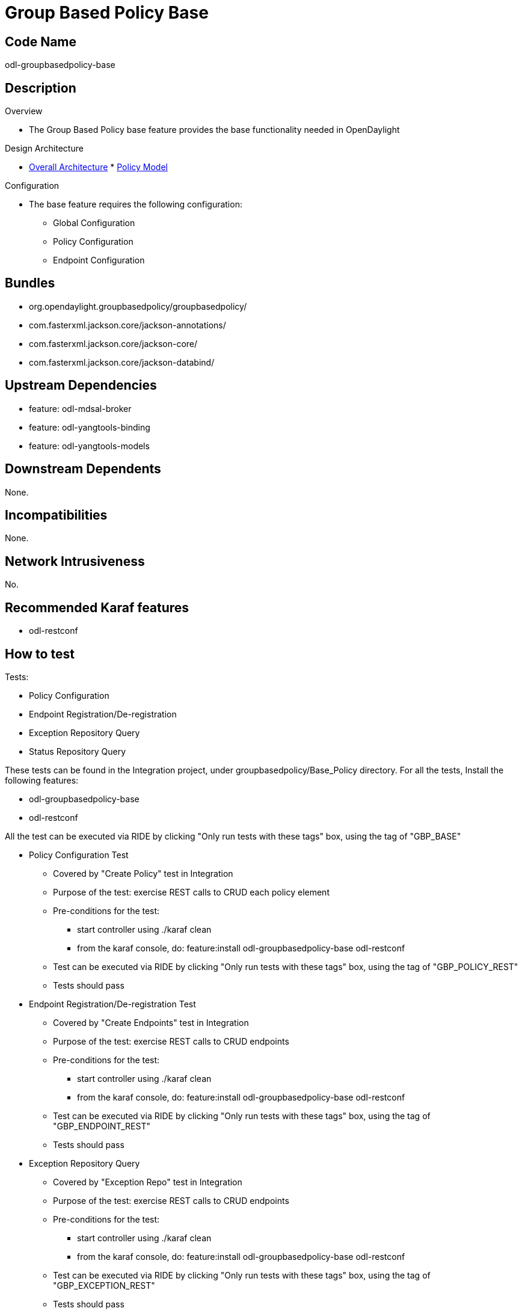 [[group-based-policy-base]]
= Group Based Policy Base

[[code-name]]
== Code Name

odl-groupbasedpolicy-base

[[description]]
== Description

Overview

* The Group Based Policy base feature provides the base functionality
needed in OpenDaylight

Design Architecture

* https://wiki.opendaylight.org/view/Group_Policy:Architecture[Overall
Architecture]
*
https://wiki.opendaylight.org/view/Group_Policy:Architecture/Policy_Model[Policy
Model]

Configuration

* The base feature requires the following configuration:
** Global Configuration
** Policy Configuration
** Endpoint Configuration

[[bundles]]
== Bundles

* org.opendaylight.groupbasedpolicy/groupbasedpolicy/
* com.fasterxml.jackson.core/jackson-annotations/
* com.fasterxml.jackson.core/jackson-core/
* com.fasterxml.jackson.core/jackson-databind/

[[upstream-dependencies]]
== Upstream Dependencies

* feature: odl-mdsal-broker
* feature: odl-yangtools-binding
* feature: odl-yangtools-models

[[downstream-dependents]]
== Downstream Dependents

None.

[[incompatibilities]]
== Incompatibilities

None.

[[network-intrusiveness]]
== Network Intrusiveness

No.

[[recommended-karaf-features]]
== Recommended Karaf features

* odl-restconf

[[how-to-test]]
== How to test

Tests:

* Policy Configuration
* Endpoint Registration/De-registration
* Exception Repository Query
* Status Repository Query

These tests can be found in the Integration project, under
groupbasedpolicy/Base_Policy directory. For all the tests, Install the
following features:

* odl-groupbasedpolicy-base
* odl-restconf

All the test can be executed via RIDE by clicking "Only run tests with
these tags" box, using the tag of "GBP_BASE"

* Policy Configuration Test
** Covered by "Create Policy" test in Integration
** Purpose of the test: exercise REST calls to CRUD each policy element
** Pre-conditions for the test:
*** start controller using ./karaf clean
*** from the karaf console, do: feature:install
odl-groupbasedpolicy-base odl-restconf
** Test can be executed via RIDE by clicking "Only run tests with these
tags" box, using the tag of "GBP_POLICY_REST"
** Tests should pass

* Endpoint Registration/De-registration Test
** Covered by "Create Endpoints" test in Integration
** Purpose of the test: exercise REST calls to CRUD endpoints
** Pre-conditions for the test:
*** start controller using ./karaf clean
*** from the karaf console, do: feature:install
odl-groupbasedpolicy-base odl-restconf
** Test can be executed via RIDE by clicking "Only run tests with these
tags" box, using the tag of "GBP_ENDPOINT_REST"
** Tests should pass

* Exception Repository Query
** Covered by "Exception Repo" test in Integration
** Purpose of the test: exercise REST calls to CRUD endpoints
** Pre-conditions for the test:
*** start controller using ./karaf clean
*** from the karaf console, do: feature:install
odl-groupbasedpolicy-base odl-restconf
** Test can be executed via RIDE by clicking "Only run tests with these
tags" box, using the tag of "GBP_EXCEPTION_REST"
** Tests should pass

* Status Repository Query
** Covered by "Status Repo" test in Integration
** Purpose of the test: exercise REST calls to CRUD endpoints
** Pre-conditions for the test:
*** start controller using ./karaf clean
*** from the karaf console, do: feature:install
odl-groupbasedpolicy-base odl-restconf
** Test can be executed via RIDE by clicking "Only run tests with these
tags" box, using the tag of "GBP_STATUS_REST"
** Tests should pass

To run the robot commands: pybot -v CONTROLLER:192.168.194.1 -v
USER_HOME:$HOME
$HOME/integration/test/csit/suites/groupbasedpolicy/Base_Policy/Restconf_Policy.txt

[[performancescalability-concerns]]
== Performance/Scalability Concerns

None.

[[openflow-overlay-renderer]]
= OpenFlow Overlay Renderer

[[code-name-1]]
== Code Name

odl-groupbasedpolicy-ofoverlay

[[description-1]]
== Description

Overview

* The OpenFlow Overlay renderer is used to create a network
virtualization overlay using OpenFlow flows.

Design Architecture

*
https://wiki.opendaylight.org/view/Group_Policy:Architecture/OpenFlow_Renderer[OpenFlow
Renderer]
*
https://wiki.opendaylight.org/view/Group_Policy:Architecture/OVS_Overlay[OpenFlow
Overlay Architecture]

Configuration

* The OpenFlow overlay renderer requires the following configuration:
** Global Configuration
*** encapsulation-format: The encapsulation format to use for tunnels
**** vxlan: Use VXLAN encapsulation
*** learning-mode: Selects how and whether we learn endpoints
**** orchestrated: An external orchestration system will provide
information about all endpoints, and no direct learning will occur.
** Endpoint Configuration
*** location-type: internal or external
**** internal: The endpoint is located on a port that is part of the
overlay network. You must include the node ID and port number for this
endpoint.
**** external: This endpoint is not inside the overlay.
*** node-id: The OpenFlow switch for the endpoint. Must be included for
all internal endpoints. The format is openflow:[dpid] where the dpid is
the value of the switch DPID cast to a long.
*** node-connector-id: The node connector for the endpoint's OpenFlow
port. The format is openflow:[dpid]:[port] where the dpid is the value
of the switch DPID cast to a long, and port is the openflow port number
of the interface where the endpoint is connected.
** Inventory Configuration
*** tunnel-ip: The IP address used for tunnel termination on this switch
*** ovsdb-config:ip: The IP address used to connect to OVSDB on this
switch
*** ovsdb-config:port The port number used to connect to OVSDB on this
switch (default 6640)
*** external-interfaces The names of the OpenFlow interfaces that are
external and lead to the underlay network. Can be specified as a regular
expression.

[[bundles-1]]
== Bundles

* org.opendaylight.groupbasedpolicy/ofoverlay-renderer/
* org.opendaylight.groupbasedpolicy/groupbasedpolicy-ofoverlay-config/

[[upstream-dependencies-1]]
== Upstream Dependencies

* feature: odl-openflowplugin-flow-services
* feature: odl-openflowplugin-nxm-extensions

[[downstream-dependents-1]]
== Downstream Dependents

No dependencies.

[[incompatibilities-1]]
== Incompatibilities

This renderer is potentially incompatible with any other application
that writes to flow tables. This includes:

* OVSDB Network Virtualization
* VTN
* OpenDOVE
* Service Function Chaining OpenFlow Renderer

Since each of these provides similar functionality, they are not
anticipated to operate simultaneously with the OpenFlow Overlay
Renderer.

[[network-intrusiveness-1]]
== Network Intrusiveness

The OpenFlow Overlay renderer doesn't program flows without registration
of endpoints, and therefore is non-intrusive to the network.

[[recommended-karaf-features-1]]
== Recommended Karaf features

* odl-groupbasedpolicy-base
* odl-restconf

[[how-to-test-1]]
== How to test

Tests:

* Endpoint Registration/De-registration (with augmentations)
* Policy Resolution

These tests can be found in the Integration project, under
groupbasedpolicy/Openflow_Overlay directory. For all the tests, Install
the following features:

* odl-groupbasedpolicy-base
* odl-groupbasedpolicy-ofoverlay
* odl-restconf

All the test can be executed via RIDE by clicking "Only run tests with
these tags" box, using the tag of "GBP_OFOVERLAY"

* Endpoint Registration/De-registration (with augmentations) Test
** Covered by "Create OfOverlay Endpoints" test in Integration
** Purpose of the test: exercise REST calls to CRUD OpenFlow Overlay
Endpoints
** Pre-conditions for the test:
*** start controller using ./karaf clean
*** from the karaf console, do: feature:install
odl-groupbasedpolicy-base odl-groupbasedpolicy-ofoverlay odl-restconf
** Test can be executed via RIDE by clicking "Only run tests with these
tags" box, using the tag of "GBP_OFOVERLAY_EPS"
** Tests should pass

* Policy Resolution
** Covered by "Ofoverlay Resolve" test in Integration
** Purpose of the test: test ability of OpenFlow Overlay renderer to
resolve policy
** Pre-conditions for the test:
*** start controller using ./karaf clean
*** from the karaf console, do: feature:install
odl-groupbasedpolicy-base odl-groupbasedpolicy-ofoverlay odl-restconf
** Test can be executed via RIDE by clicking "Only run tests with these
tags" box, using the tag of "GBP_OFOVERLAY_RESOLVE"
** Tests should pass

To run the robot commands: pybot -v CONTROLLER:192.168.194.1 -v
MININET:192.168.194.138 -v MININET_USER:$USER -v USER_HOME:$HOME
$HOME/integration/test/csit/suites/groupbasedpolicy/Openflow_Overlay/OfOverlay_Renderer.txt

[[performancescalability-concerns-1]]
== Performance/Scalability Concerns

Scaling is as-per existing switch scaling for the OpenFlow plugin (i.e.
nothing new/added by this feature).

[[opflex-renderer]]
= OpFlex Renderer

[[code-name-2]]
== Code Name

odl-groupbasedpolicy-opflex

[[description-2]]
== Description

Overview

* The OpFlex renderer is used to integrate with the OpFlex agent project
in OpenDaylight.

Design Architecture

*
https://wiki.opendaylight.org/view/Group_Policy:Architecture/OpFlex_Renderer[OpFlex
Renderer]
*
https://wiki.opendaylight.org/view/Group_Policy:Architecture/OVS_Overlay[OpenFlow
Overlay Architecture]

Configuration

* The OpFlex renderer requires the following configuration:
** discovery-definitions: the configuration of the Policy Repository,
Endpoint Registry, and Observer servers
*** policy-repository:
**** id: The IP address of the server
**** port: the TCP or UDP port to connect to
**** serialization-type: json, xml, or binary (currently json only)
*** endpoint-registry:
**** id: The IP address of the server
**** port: the TCP or UDP port to connect to
**** serialization-type: json, xml, or binary (currently json only)
*** observer:
**** id: The IP address of the server
**** port: the TCP or UDP port to connect to
**** serialization-type: json, xml, or binary (currently json only)

[[bundles-2]]
== Bundles

* org.opendaylight.groupbasedpolicy/opflex-renderer/
* org.opendaylight.groupbasedpolicy/groupbasedpolicy-opflex-config/

[[upstream-dependencies-2]]
== Upstream Dependencies

* feature: odl-openflowplugin-flow-services
* feature: odl-openflowplugin-nxm-extensions

[[downstream-dependents-2]]
== Downstream Dependents

None.

[[incompatibilities-2]]
== Incompatibilities

None.

[[network-intrusiveness-2]]
== Network Intrusiveness

The OpFlex renderer is not intrusive.

[[recommended-karaf-features-2]]
== Recommended Karaf features

* odl-groupbasedpolicy-base
* odl-restconf

[[how-to-test-2]]
== How to test

Tests:

* Server Configuration REST
* Identity Exchange
* Endpoint Declaration
* Policy Resolution

These tests can be found in the Integration project, under
groupbasedpolicy/Opflex directory. For all the tests, Install the
following features:

* odl-groupbasedpolicy-base
* odl-groupbasedpolicy-opflex
* odl-restconf

All the test can be executed via RIDE by clicking "Only run tests with
these tags" box, using the tag of "GBP_OPFLEX"

* Server Configuration REST Test
** Covered by "Server REST" test in Integration
** Purpose of the test: exercise REST calls to configure OpFlex servers
** Pre-conditions for the test:
*** start controller using ./karaf clean
*** from the karaf console, do: feature:install
odl-groupbasedpolicy-base odl-groupbasedpolicy-opflex odl-restconf
** Test can be executed via RIDE by clicking "Only run tests with these
tags" box, using the tag of "GBP_OPFLEX_SRV"
** Tests should pass

* Identity Exchange
** Covered by "Opflex Identity" test in Integration
** Purpose of the test: test exchange of OpFlex Identity messages
** Pre-conditions for the test:
*** start controller using ./karaf clean
*** from the karaf console, do: feature:install
odl-groupbasedpolicy-base odl-groupbasedpolicy-opflex odl-restconf
** Test can be executed via RIDE by clicking "Only run tests with these
tags" box, using the tag of "GBP_OPFLEX_ID"
** Tests should pass

* Endpoint Declaration
** Covered by "Opflex EP Declare" test in Integration
** Purpose of the test: test exchange of OpFlex Endpoint messsages
** Pre-conditions for the test:
*** start controller using ./karaf clean
*** from the karaf console, do: feature:install
odl-groupbasedpolicy-base odl-groupbasedpolicy-opflex odl-restconf
** Test can be executed via RIDE by clicking "Only run tests with these
tags" box, using the tag of "GBP_OPFLEX_EP"
** Tests should pass

* Policy Resolution
** Covered by "Opflex Resolve" test in Integration
** Purpose of the test: test ability of OpFlex renderer to resolve
policy
** Pre-conditions for the test:
*** start controller using ./karaf clean
*** from the karaf console, do: feature:install
odl-groupbasedpolicy-base odl-groupbasedpolicy-opflex odl-restconf
** Test can be executed via RIDE by clicking "Only run tests with these
tags" box, using the tag of "GBP_OPFLEX_RESOLVE"
** Tests should pass

To run the robot commands: pybot -v CONTROLLER:192.168.194.1 -v
MININET:192.168.194.138 -v MININET_USER:$USER -v USER_HOME:$HOME
$HOME/integration/test/csit/suites/groupbasedpolicy/Opflex/Opflex_Renderer.txt

[[performancescalability-concerns-2]]
== Performance/Scalability Concerns

None.

[[neutron-providermapper]]
= Neutron Provider/Mapper

[[code-name-3]]
== Code Name

odl-groupbasedpolicy-neutronmapper

[[description-3]]
== Description

Overview

* The Neutron Provider is used to create a network virtualization
overlay using the OpenFlow Overlay renderer.

Design Architecture

*
https://docs.google.com/presentation/d/1AO47EYrDMuTAypcpYbL3XOKFggZXu9x00XpGVwJLr9o/edit#slide=id.g612a6349b_0205[Mapping
Document]

Configuration

* Global Configuration

[[bundles-3]]
== Bundles

* org.opendaylight.groupbasedpolicy/ofoverlay-renderer/
* org.opendaylight.groupbasedpolicy/groupbasedpolicy-ofoverlay-config/

[[upstream-dependencies-3]]
== Upstream Dependencies

* feature: odl-openflowplugin-flow-services
* feature: odl-openflowplugin-nxm-extensions

[[downstream-dependents-3]]
== Downstream Dependents

OpenStack Neutron ML2 OpenDaylight Mechanism Driver

[[incompatibilities-3]]
== Incompatibilities

This renderer is potentially incompatible with any other application
that writes to flow tables. This includes:

* OVSDB Network Virtualization
* VTN
* OpenDOVE
* Service Function Chaining OpenFlow Renderer

Since each of these provides similar functionality, they are not
anticipated to operate simultaneously with the OpenFlow Overlay
Renderer.

[[network-intrusiveness-3]]
== Network Intrusiveness

The Neutron Mapper is not intrusive.

[[recommended-karaf-features-3]]
== Recommended Karaf features

* odl-groupbasedpolicy-base
* odl-groupbasedpolicy-ofoverlay
* odl-restconf

[[how-to-test-3]]
== How to test

Tests:

* Network CRUD Test
* Subnet CRUD Test
* Port CRUD Test
* Security Group CRUD Test

These tests can be found in the Integration project, under
groupbasedpolicy/Opflex directory. For all the tests, Install the
following features:

* odl-groupbasedpolicy-base
* odl-groupbasedpolicy-ofoverlay
* odl-groupbasedpolicy-neutronmapper
* odl-restconf

All the test can be executed via RIDE by clicking "Only run tests with
these tags" box, using the tag of "GBP_OPFLEX"

* Network CRUD Test
** Covered by "CRUD Neutron Network" test in Integration
** Purpose of the test: exercise REST calls to CRUD Neutron Networks
** Pre-conditions for the test:
*** start controller using ./karaf clean
*** from the karaf console, do: feature:install
odl-groupbasedpolicy-base odl-groupbasedpolicy-ofoverlay
odl-groupbasedpolicy-neutronmapper odl-restconf
** Test can be executed via RIDE by clicking "Only run tests with these
tags" box, using the tag of "GBP_NEUTRON_NETWORKS"
** Tests should pass

* Subnet CRUD Test
** Covered by "CRUD Neutron Subnet" test in Integration
** Purpose of the test: exercise REST calls to CRUD Neutron Subnets
** Pre-conditions for the test:
*** start controller using ./karaf clean
*** from the karaf console, do: feature:install
odl-groupbasedpolicy-base odl-groupbasedpolicy-ofoverlay
odl-groupbasedpolicy-neutronmapper odl-restconf
** Test can be executed via RIDE by clicking "Only run tests with these
tags" box, using the tag of "GBP_NEUTRON_SUBNETS"
** Tests should pass

* Port CRUD Test
** Covered by "CRUD Neutron Port" test in Integration
** Purpose of the test: exercise REST calls to CRUD Neutron Ports
** Pre-conditions for the test:
*** start controller using ./karaf clean
*** from the karaf console, do: feature:install
odl-groupbasedpolicy-base odl-groupbasedpolicy-ofoverlay
odl-groupbasedpolicy-neutronmapper odl-restconf
** Test can be executed via RIDE by clicking "Only run tests with these
tags" box, using the tag of "GBP_NEUTRON_PORTS"
** Tests should pass

* Security Group CRUD Test
** Covered by "CRUD Neutron Security Group" test in Integration
** Purpose of the test: exercise REST calls to CRUD Neutron Security
Groups
** Pre-conditions for the test:
*** start controller using ./karaf clean
*** from the karaf console, do: feature:install
odl-groupbasedpolicy-base odl-groupbasedpolicy-ofoverlay
odl-groupbasedpolicy-neutronmapper odl-restconf
** Test can be executed via RIDE by clicking "Only run tests with these
tags" box, using the tag of "GBP_NEUTRON_SECGROUPS"
** Tests should pass

To run the robot commands: pybot -v CONTROLLER:192.168.194.1 -v
MININET:192.168.194.138 -v MININET_USER:$USER -v USER_HOME:$HOME
$HOME/integration/test/csit/suites/groupbasedpolicy/Neutron/Neutron_Mapper.txt

[[performancescalability-concerns-3]]
== Performance/Scalability Concerns

None

Category:Integration Group[Category:Integration Group]
